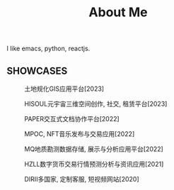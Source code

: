 #+TITLE: About Me
#+DESCRIPTION: About me
#+KEYWORDS: chanmo, dsoou


I like emacs, python, reactjs.


** SHOWCASES

#+CAPTION: 土地规化GIS应用平台[2023]
[[./img/mgis.jpeg]]

#+CAPTION: HISOUL元宇宙三维空间创作, 社交, 租赁平台[2023]
[[./img/hisoul.jpeg]]

#+CAPTION: PAPER交互式文档协作平台[2022]
[[./img/paper.jpeg]]

#+CAPTION: MPOC, NFT音乐发布与交易应用[2022]
[[./img/mpoc.jpeg]]

#+CAPTION: MQ地质勘测数据存储, 展示与分析应用平台[2022]
[[./img/mq.jpeg]]

#+CAPTION: HZLL数字货币交易行情预测分析与资讯应用[2021]
[[./img/hzll.jpeg]]

#+CAPTION: DIRII多国家, 定制客服, 短视频网站[2020]
[[./img/dirii.jpeg]]
